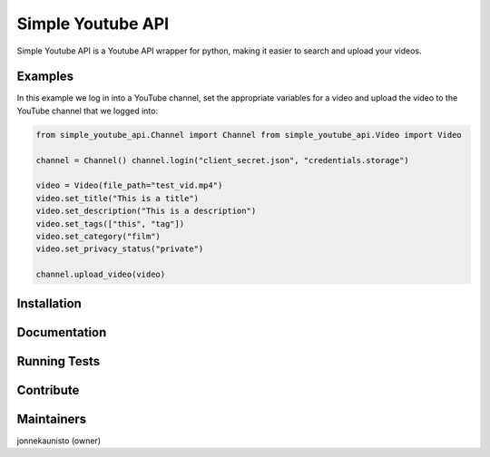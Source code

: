 Simple Youtube API
=======

.. image:: https://badge.fury.io/py/simple-youtube-api.svg
    :target: https://badge.fury.io/py/simple-youtube-api
    :alt: Simple YouTube API page on the Python Package Index


Simple Youtube API is a Youtube API wrapper for python, making it easier to search and upload your videos.


Examples
--------

In this example we log in into a YouTube channel, set the appropriate variables for a video and upload the video to the YouTube channel that we logged into:

.. code:: python

    from simple_youtube_api.Channel import Channel from simple_youtube_api.Video import Video

    channel = Channel() channel.login("client_secret.json", "credentials.storage")

    video = Video(file_path="test_vid.mp4") 
    video.set_title("This is a title") 
    video.set_description("This is a description")
    video.set_tags(["this", "tag"]) 
    video.set_category("film") 
    video.set_privacy_status("private")

    channel.upload_video(video)


Installation
------------



Documentation
-------------


Running Tests
-------------



Contribute
----------


Maintainers
-----------
jonnekaunisto (owner)
